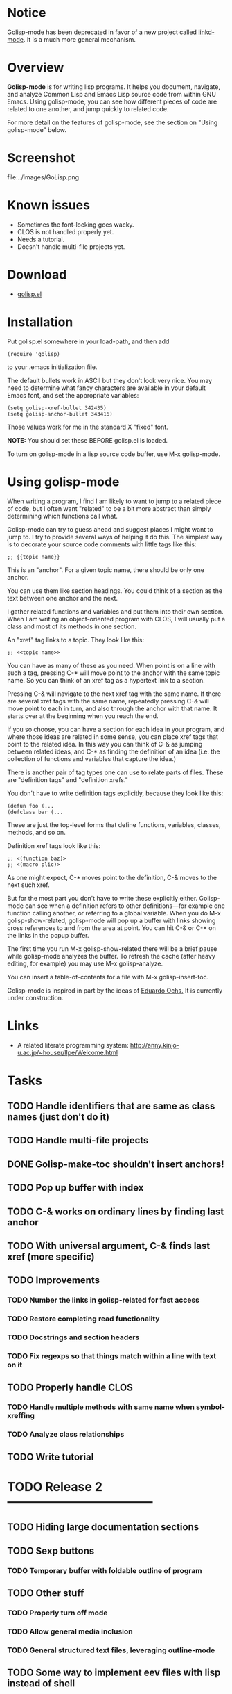* Notice

Golisp-mode has been deprecated in favor of a new project called
[[file:Linkd.org][linkd-mode]]. It is a much more general mechanism. 

* Overview

 *Golisp-mode* is for writing lisp programs. It helps you document,
 navigate, and analyze Common Lisp and Emacs Lisp source code from
 within GNU Emacs. Using golisp-mode, you can see how different pieces
 of code are related to one another, and jump quickly to related
 code. 

 For more detail on the features of golisp-mode, see the section on
 "Using golisp-mode" below.

* Screenshot

file:../images/GoLisp.png

* Known issues
    
    - Sometimes the font-locking goes wacky.
    - CLOS is not handled properly yet.
    - Needs a tutorial. 
    - Doesn't handle multi-file projects yet.

* Download

   - [[file:../e/golisp.el][golisp.el]]

* Installation

Put golisp.el somewhere in your load-path, and then add 
: (require 'golisp) 
to your .emacs initialization file.

The default bullets work in ASCII but they don't look very nice.
You may need to determine what fancy characters are available in
your default Emacs font, and set the appropriate variables:

: (setq golisp-xref-bullet 342435)
: (setq golisp-anchor-bullet 343416)

Those values work for me in the standard X "fixed" font.

 *NOTE:* You should set these BEFORE golisp.el is loaded.

To turn on golisp-mode in a lisp source code buffer, use M-x
golisp-mode.

* Using golisp-mode

When writing a program, I find I am likely to want to jump to a
related piece of code, but I often want "related" to be a bit more
abstract than simply determining which functions call what.

Golisp-mode can try to guess ahead and suggest places I might want to
jump to. I try to provide several ways of helping it do this. The
simplest way is to decorate your source code comments with little tags
like this:

: ;; {{topic name}}

This is an "anchor". For a given topic name, there should be only one
anchor. 

You can use them like section headings. You could think of a section
as the text between one anchor and the next.  

I gather related functions and variables and put them into their own
section. When I am writing an object-oriented program with CLOS, I
will usually put a class and most of its methods in one section.

An "xref" tag links to a topic. They look like this:

: ;; <<topic name>>

You can have as many of these as you need. When point is on a line
with such a tag, pressing C-* will move point to the anchor with the
same topic name. So you can think of an xref tag as a hypertext link
to a section.

Pressing C-& will navigate to the next xref tag with the same name. If
there are several xref tags with the same name, repeatedly pressing
C-& will move point to each in turn, and also through the anchor with
that name. It starts over at the beginning when you reach the end.

If you so choose, you can have a section for each idea in your
program, and where those ideas are related in some sense, you can
place xref tags that point to the related idea. In this way you can
think of C-& as jumping between related ideas, and C-* as finding the
definition of an idea (i.e. the collection of functions and variables
that capture the idea.)

There is another pair of tag types one can use to relate parts of
files. These are "definition tags" and "definition xrefs."

You don't have to write definition tags explicitly, because they look
like this:

: (defun foo (...
: (defclass bar (...

These are just the top-level forms that define functions, variables,
classes, methods, and so on. 

Definition xref tags look like this:

: ;; <(function baz)>
: ;; <(macro plic)>

As one might expect, C-* moves point to the definition, C-& moves to
the next such xref. 

But for the most part you don't have to write these explicitly
either. Golisp-mode can see when a definition refers to other
definitions---for example one function calling another, or referring
to a global variable. When you do M-x golisp-show-related, golisp-mode
will pop up a buffer with links showing cross references to and from
the area at point. You can hit C-& or C-* on the links in the popup
buffer.

The first time you run M-x golisp-show-related there will be a brief
pause while golisp-mode analyzes the buffer. To refresh the cache
(after heavy editing, for example) you may use M-x golisp-analyze.

You can insert a table-of-contents for a file with M-x
golisp-insert-toc.

Golisp-mode is inspired in part by the ideas of [[http://angg.twu.net/][Eduardo Ochs.]] It is
currently under construction.

* Links

- A related literate programming system:
  http://anny.kinjo-u.ac.jp/~houser/llpe/Welcome.html

* Tasks

** TODO Handle identifiers that are same as class names (just don't do it)
** TODO Handle multi-file projects
** DONE Golisp-make-toc shouldn't insert anchors!
   CLOSED: [2006-10-26 Thu 08:46]
** TODO Pop up buffer with index
** TODO C-& works on ordinary lines by finding last anchor
** TODO With universal argument, C-& finds last xref (more specific) 
** TODO Improvements
*** TODO Number the links in *golisp-related* for fast access
*** TODO Restore completing read functionality
*** TODO Docstrings and section headers
*** TODO Fix regexps so that things match within a line with text on it
** TODO Properly handle CLOS 
*** TODO Handle multiple methods with same name when symbol-xreffing
*** TODO Analyze class relationships
** TODO Write tutorial
* TODO Release 2 ------------------------------------
** TODO Hiding large documentation sections
** TODO Sexp buttons
*** TODO Temporary buffer with foldable outline of program

** TODO Other stuff
*** TODO Properly turn off mode
*** TODO Allow general media inclusion
*** TODO General structured text files, leveraging outline-mode
** TODO Some way to implement eev files with lisp instead of shell

